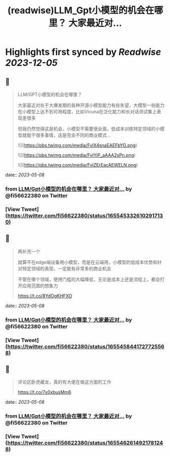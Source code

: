 :PROPERTIES:
:title: (readwise)LLM_Gpt小模型的机会在哪里？ 大家最近对...
:END:

:PROPERTIES:
:author: [[fi56622380 on Twitter]]
:full-title: "LLM/Gpt小模型的机会在哪里？ 大家最近对..."
:category: [[tweets]]
:url: https://twitter.com/fi56622380/status/1655453326102917130
:image-url: https://pbs.twimg.com/profile_images/1617438471773360129/PuNEnXyH.jpg
:END:

* Highlights first synced by [[Readwise]] [[2023-12-05]]
** 📌
#+BEGIN_QUOTE
LLM/GPT小模型的机会在哪里？

大家最近对处于大爆发期的各种开源小模型能力有些失望，大模型一些能力在小模型上达不到可用程度，比如Vicuna在泛化能力和长对话测试集上表现差很多

但我仍然觉得这是机会，小模型不需要很全面，低成本训练特定领域的小模型就能干很多事情，这是完全不同的商业模式… 

![](https://pbs.twimg.com/media/FvlX4snaEAEFbYG.png) 

![](https://pbs.twimg.com/media/FvlYiP_aAAA2sPn.png) 

![](https://pbs.twimg.com/media/FvlZErEacAEWELN.png) 
#+END_QUOTE
    date:: [[2023-05-08]]
*** from _LLM/Gpt小模型的机会在哪里？ 大家最近对..._ by @fi56622380 on Twitter
*** [View Tweet](https://twitter.com/fi56622380/status/1655453326102917130)
** 📌
#+BEGIN_QUOTE
再补充一个

就算不在edge端设备用小模型，而是在云端用，小模型的低成本优势和针对特定领域的表现，一定能有非常多的商业机会

不管在哪个领域，使用门槛的大幅降低，无论是成本上还是流程上，都会打开应用范围的想象力

https://t.co/8YdOgKHFXO 
#+END_QUOTE
    date:: [[2023-05-08]]
*** from _LLM/Gpt小模型的机会在哪里？ 大家最近对..._ by @fi56622380 on Twitter
*** [View Tweet](https://twitter.com/fi56622380/status/1655458441727725568)
** 📌
#+BEGIN_QUOTE
评论区卧虎藏龙，真的有大佬在做这方面的工作

https://t.co/7x0xbusMm6 
#+END_QUOTE
    date:: [[2023-05-08]]
*** from _LLM/Gpt小模型的机会在哪里？ 大家最近对..._ by @fi56622380 on Twitter
*** [View Tweet](https://twitter.com/fi56622380/status/1655462614921781248)